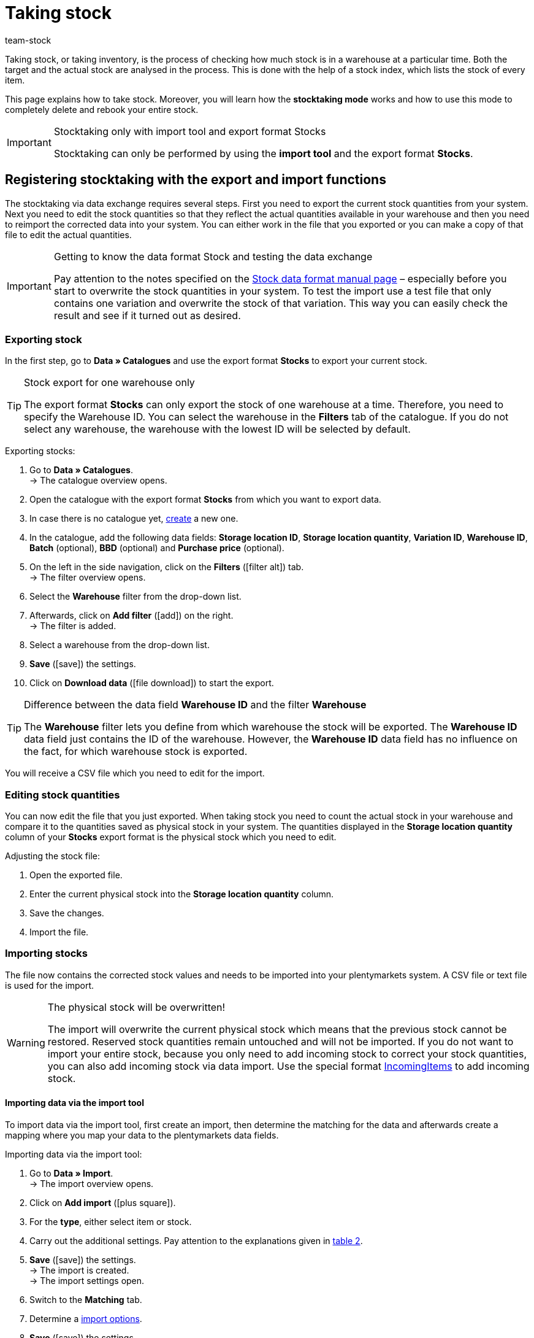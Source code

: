 = Taking stock
:lang: en
:keywords: inventory, stocktaking, stock-taking, taking stock
:position: 70
:id: YU6LH3H
:url: stock-management/taking-stock
:author: team-stock

Taking stock, or taking inventory, is the process of checking how much stock is in a warehouse at a particular time. Both the target and the actual stock are analysed in the process. This is done with the help of a stock index, which lists the stock of every item.

This page explains how to take stock. Moreover, you will learn how the *stocktaking mode* works and how to use this mode to completely delete and rebook your entire stock.

[IMPORTANT]
.Stocktaking only with import tool and export format Stocks
====
Stocktaking can only be performed by using the *import tool* and the export format *Stocks*.
====

[#100]
== Registering stocktaking with the export and import functions

The stocktaking via data exchange requires several steps. First you need to export the current stock quantities from your system. Next you need to edit the stock quantities so that they reflect the actual quantities available in your warehouse and then you need to reimport the corrected data into your system. You can either work in the file that you exported or you can make a copy of that file to edit the actual quantities.

[IMPORTANT]
.Getting to know the data format Stock and testing the data exchange
====
Pay attention to the notes specified on the xref:data:stock.adoc#[Stock data format manual page] – especially before you start to overwrite the stock quantities in your system. To test the import use a test file that only contains one variation and overwrite the stock of that variation. This way you can easily check the result and see if it turned out as desired.
====

[#200]
=== Exporting stock

In the first step, go to *Data » Catalogues* and use the export format *Stocks* to export your current stock.

[TIP]
.Stock export for one warehouse only
====
The export format *Stocks* can only export the stock of one warehouse at a time. Therefore, you need to specify the Warehouse ID. You can select the warehouse in the *Filters* tab of the catalogue. If you do not select any warehouse, the warehouse with the lowest ID will be selected by default.
====

[.instruction]
Exporting stocks:

. Go to *Data » Catalogues*. +
→ The catalogue overview opens.
. Open the catalogue with the export format *Stocks* from which you want to export data.
. In case there is no catalogue yet, xref:data:managing-catalogues.adoc#110[create] a new one.
. In the catalogue, add the following data fields: *Storage location ID*, *Storage location quantity*, *Variation ID*, *Warehouse ID*, *Batch* (optional), *BBD* (optional) and *Purchase price* (optional).
. On the left in the side navigation, click on the *Filters* (icon:filter_alt[set=material]) tab. +
→ The filter overview opens.
. Select the *Warehouse* filter from the drop-down list.
. Afterwards, click on *Add filter* (icon:add[set=material]) on the right. +
→ The filter is added.
. Select a warehouse from the drop-down list.
. *Save* (icon:save[set=material]) the settings.
. Click on *Download data* (icon:file_download[set=material]) to start the export.

[TIP]
.Difference between the data field *Warehouse ID* and the filter *Warehouse*
====
The *Warehouse* filter lets you define from which warehouse the stock will be exported. The *Warehouse ID* data field just contains the ID of the warehouse. However, the *Warehouse ID* data field has no influence on the fact, for which warehouse stock is exported.
====

You will receive a CSV file which you need to edit for the import.

[#300]
=== Editing stock quantities

You can now edit the file that you just exported. When taking stock you need to count the actual stock in your warehouse and compare it to the quantities saved as physical stock in your system. The quantities displayed in the *Storage location quantity* column of your *Stocks* export format is the physical stock which you need to edit.

[.instruction]
Adjusting the stock file:

. Open the exported file.
. Enter the current physical stock into the *Storage location quantity* column.
. Save the changes.
. Import the file.

[#400]
=== Importing stocks

The file now contains the corrected stock values and needs to be imported into your plentymarkets system. A CSV file or text file is used for the import.

[WARNING]
.The physical stock will be overwritten!
====
The import will overwrite the current physical stock which means that the previous stock cannot be restored. Reserved stock quantities remain untouched and will not be imported. If you do not want to import your entire stock, because you only need to add incoming stock to correct your stock quantities, you can also add incoming stock via data import. Use the special format xref:data:incomingitems.adoc#[IncomingItems] to add incoming stock.
====

[#450]
==== Importing data via the import tool

To import data via the import tool, first create an import, then determine the matching for the data and afterwards create a mapping where you map your data to the plentymarkets data fields.

[.instruction]
Importing data via the import tool:

. Go to *Data » Import*. +
→ The import overview opens.
. Click on *Add import* (icon:plus-square[role="green"]).
. For the *type*, either select item or stock.
. Carry out the additional settings. Pay attention to the explanations given in xref:data:ElasticSync.adoc#1210[table 2].
. *Save* (icon:save[role="green"]) the settings. +
→ The import is created. +
→ The import settings open.
. Switch to the *Matching* tab.
. Determine a xref:data:ElasticSync.adoc#1300[import options]. +
. *Save* (icon:save[role="green"]) the settings.
. Switch to the *Mapping* tab.
. Click on *Add mapping* (icon:plus-square[role="green"]) in order to create a xref:data:ElasticSync.adoc#1500[mapping]. +
→ A new window opens.
. Enter a name for the mapping.
. *Save* (icon:save[role="green"]) the settings. +
→ The mapping opens. The available mapping fields differ according to the import type.
. Select a column from your file for each data field or select the option *Own value*.
. On the right, select the data fields for the mapping by placing a check mark for the fields. *Warehouse*, *storage location* and *quantity* are mandatory fields. +
→ The selected data fields are added to the mapping.
. *Save* (icon:save[role="green"]) the settings.
. On the left, activate the lines that you want to import.
. Click on *Run import* (icon:play-circle[]). +
→ The import is processed and the data is imported.

In the *Data » Status* menu, you will get further information on the data import.

You can see the corrections that you made during the stocktaking process by opening the item and clicking on *Tab: Stock » Tab: Correction*.
In addition, the import will be listed as an entry in the *Stock » Incoming items* menu. You can open the entry to see a list of the items that were changed (image 1).

.List of variations that received stock
image::stock-management:EN-taking-stock-01.png[]

[#500]
== Taking stock while stocktaking mode is active

There is an option in the warehouse settings called *Stocktaking mode active*. You can use it to freeze the stock of a warehouse while you are busy taking stock. While the stocktaking mode is active, the physical stock remains the same and no stock movements will be registered nor will stock be newly calculated.  +
Taking stock while the stocktaking mode is active can be carried out in 4 steps. First you need to activate the stocktaking mode. Next you need to export the current stock. Then you need to clear all stock and book the new stock quantities in. While the stocktaking mode is active your system will not change the stock quantities saved in a variation's data record. Once you have booked in the new stock quantities and you deactivate the stocktaking mode, your new stock will be transferred to the variations. Thus, the previously frozen stock will be overwritten. While stocktaking mode is active your reserved stock will still be calculated correctly. This means that stock will be reserved whenever you receive a new order. When you use the stocktaking mode, you need to know the following:

* While the stocktaking mode is active, the physical stock remains frozen and this may lead to overselling.
* Nonetheless, you should not book out stock if the stocktaking mode is active, because the stock will not be calculated.

[WARNING]
.Only deactivate the stocktaking mode if you have already booked in the new stock quantities
====
If you deactivate the stocktaking mode while your stock is cleared, listings and offers on markets may be deactivated. Thus, you should only deactivate the stocktaking mode once the new stock has been booked in.
====

[#600]
=== Activating the stocktaking mode

Activate the stocktaking mode for the warehouses that you want to carry out the stocktaking for. The stocktaking mode will freeze the physical stock.

[.instruction]
Activating the stocktaking mode:

. Go to *Setup » Stock » Warehouse » Select a warehouse » Submenu: Settings*.
. Place a check mark next to the option *Stocktaking mode active*.
. *Save* (icon:save[role="green"]) the setting.

.Activating the stocktaking mode
image::stock-management:EN-taking-stock-02.png[]

[IMPORTANT]
.A warehouse that is in stocktaking mode will be labelled
====
Additional information is added to the name of your warehouse. Depending on how long the warehouse's name is, either *(INVENTORY MOD)*, *(INVENTORY)* or *(I)* is added to the end of the name. This way, you can tell that the warehouse is currently in stocktaking mode.
====

.Identifying a warehouse that is in stocktaking mode
image::stock-management:EN-taking-stock-03.png[]

[#700]
=== Exporting stock

Export the stock of the warehouses for which you want to carry out stocktaking. To do so, proceed as described in the chapter xref:stock-management:taking-stock.adoc#200[Exporting stock]. You need to carry out a separate export for each warehouse. +
For further information on the export format *Stocks*, see the manual page xref:data:exporting-stocks.adoc#[Exporting stocks].

[#800]
=== Clearing stock while stocktaking mode is active

As a first step, clear all your stocks and stock movements. The reserved stock is preserved. Make a copy of the file that you just exported.

[TIP]
.Exporting stocks as backup before deleting them
====
This process deletes the entire stock! This means that the warehouse will be completely cleared of any digital stock. Therefore, be sure to copy your stock export and to leave the original without any changes until you have successfully completed the process (see chapter 2.1). This file can help you to restore your stock if an error occurs.
====

In order to delete the stock, set the stock to zero and then import the actual stock.

[.instruction]
Clearing stock with the import tool:

. Go to *Data » Import*. +
→ The import overview opens.
. Click on *Add import* (icon:plus-square[role="green"]).
. For the *type*, either select item or stock.
. Carry out the additional settings. Pay attention to the explanations given in xref:data:ElasticSync.adoc#1210[table 2].
. *Save* (icon:save[role="green"]) the settings. +
→ The import is created. +
→ The import settings open.
. Switch to the *Matching* tab.
. Determine a xref:data:ElasticSync.adoc#1300[import options]. +
. *Save* (icon:save[role="green"]) the settings.
. Switch to the *Mapping* tab.
. Click on *Add mapping* (icon:plus-square[role="green"]) in order to create a xref:data:ElasticSync.adoc#1500[mapping]. +
→ A new window opens.
. Enter a name for the mapping.
. *Save* (icon:save[role="green"]) the settings. +
→ The mapping opens. The available mapping fields differ according to the import type.
. Select a column from your file for each data field or select the option *Own value*.
. On the right, select the data fields for the mapping by placing a check mark for the fields. *Warehouse*, *storage location* and *quantity* are mandatory fields. +
→ The selected data fields are added to the mapping.
. For the *Stock / Quantity* field, use the *Own value* and enter the value 0. Thus, the stock is set to zero.
. *_Tip_*: In case you do not use any storage locations, import the storage location ID 0.
. *Save* (icon:save[role="green"]) the settings.
. On the left, activate the lines that you want to import.
. Click on *Run import* (icon:play-circle[]). +
→ The import is processed and the stock is cleared.

[#900]
=== Booking stock

Import the current stocks that you recorded during the stocktaking into your system. To do so, use the data format Stock. Enter the current physical stock of each variation into the cleared copy of your stock export and save the file with the current stocks. The physical stock has to be entered into the *Stock* column.

[.instruction]
Booking stock with the import tool:

. Open the import that you just used to clear the stock.
. Change the *Own value* in the column that contains the stock.
. For the source, select the column of the CSV file that contains the quantity. +
→ The value is entered automatically.
. *Save* (icon:save[role="green"]) the settings.
. Click on *Run import* (icon:play-circle[]). +
→ The import is processed and the stock is booked.

[#1000]
=== Deactivating the stocktaking mode

In a last step, you deactivate the stocktaking mode and by doing so, the stock that you just imported will be saved for each variation.

[.instruction]
Deactivating the stocktaking mode:

. Go to *Setup » Stock » Warehouse » Select a warehouse » Submenu: Settings*.
. Remove the check mark next to the option *Stocktaking mode active*.
. *Save* (icon:save[role="green"]) the setting.  +
→ Your physical stock will be recalculated.

Only deactivate the stocktaking mode once you have completed all steps of the stocktaking process. If you deactivate the stocktaking mode too early, errors in the stock calculation may occur and offers on marketplaces or in the online store may be ended without the intention to do so.

[#1100]
== Taking stock with the plentymarkets app

You can also take stock using the plentymarkets app. Refer to the xref:app:stocktaking.adoc#[Stocktaking] manual page to learn how it's done and which settings you'll need to configure in advance.
